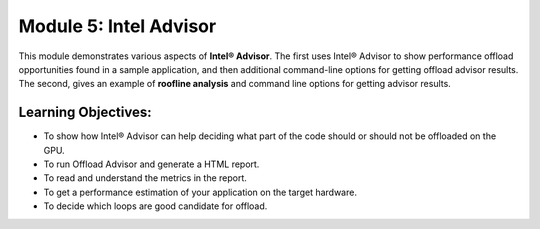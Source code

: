 Module 5: Intel Advisor
#######################

This module demonstrates various aspects of **Intel® Advisor**. 
The first uses Intel® Advisor to show performance offload 
opportunities found in a sample application, and then additional 
command-line options for getting offload advisor results. 
The second, gives an example of **roofline analysis** and command 
line options for getting advisor results.

Learning Objectives: 
********************

* To show how Intel® Advisor can help deciding what part of the code should or should not be offloaded on the GPU.

* To run Offload Advisor and generate a HTML report.

* To read and understand the metrics in the report.

* To get a performance estimation of your application on the target hardware.

* To decide which loops are good candidate for offload.